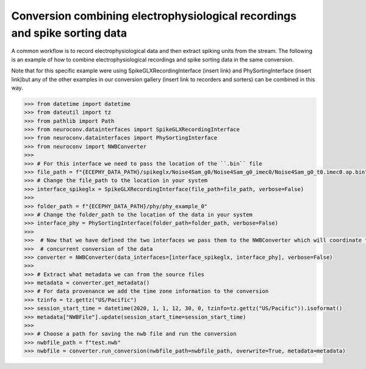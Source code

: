 Conversion combining electrophysiological recordings and spike sorting data
^^^^^^^^^^^^^^^^^^^^^^^^^^^^^^^^^^^^^^^^^^^^^^^^^^^^^^^^^^^^^^^^^^^^^^^^^^^

A common workflow is to record electrophysiological data and then extract spiking units from the stream. The following is an
example of how to combine electrophysiological recordings and spike sorting data in the same conversion.

Note that for this specific example were using SpikeGLXRecordingInterface (insert link) and PhySortingInterface (insert link)but any
of the other examples in our conversion gallery (insert link to recorders and sorters) can be combined in this way.

.. code-block:: python

    >>> from datetime import datetime
    >>> from dateutil import tz
    >>> from pathlib import Path
    >>> from neuroconv.datainterfaces import SpikeGLXRecordingInterface
    >>> from neuroconv.datainterfaces import PhySortingInterface
    >>> from neuroconv import NWBConverter
    >>>
    >>> # For this interface we need to pass the location of the ``.bin`` file
    >>> file_path = f"{ECEPHY_DATA_PATH}/spikeglx/Noise4Sam_g0/Noise4Sam_g0_imec0/Noise4Sam_g0_t0.imec0.ap.bin"
    >>> # Change the file_path to the location in your system
    >>> interface_spikeglx = SpikeGLXRecordingInterface(file_path=file_path, verbose=False)
    >>>
    >>> folder_path = f"{ECEPHY_DATA_PATH}/phy/phy_example_0"
    >>> # Change the folder_path to the location of the data in your system
    >>> interface_phy = PhySortingInterface(folder_path=folder_path, verbose=False)
    >>>
    >>>  # Now that we have defined the two interfaces we pass them to the NWBConverter which will coordinate the
    >>>  # concurrent conversion of the data
    >>> converter = NWBConverter(data_interfaces=[interface_spikeglx, interface_phy], verbose=False)
    >>>
    >>> # Extract what metadata we can from the source files
    >>> metadata = converter.get_metadata()
    >>> # For data provenance we add the time zone information to the conversion
    >>> tzinfo = tz.gettz("US/Pacific")
    >>> session_start_time = datetime(2020, 1, 1, 12, 30, 0, tzinfo=tz.gettz("US/Pacific")).isoformat()
    >>> metadata["NWBFile"].update(session_start_time=session_start_time)
    >>>
    >>> # Choose a path for saving the nwb file and run the conversion
    >>> nwbfile_path = f"test.nwb"
    >>> nwbfile = converter.run_conversion(nwbfile_path=nwbfile_path, overwrite=True, metadata=metadata)
